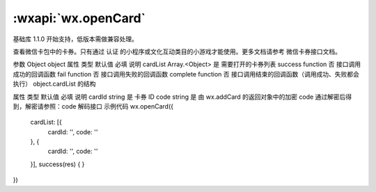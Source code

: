 :wxapi:`wx.openCard`
===========================


.. function:: wx.openCard(Object object)

基础库 1.1.0 开始支持，低版本需做兼容处理。

查看微信卡包中的卡券。只有通过 认证 的小程序或文化互动类目的小游戏才能使用。更多文档请参考 微信卡券接口文档。

参数
Object object
属性	类型	默认值	必填	说明
cardList	Array.<Object>		是	需要打开的卡券列表
success	function		否	接口调用成功的回调函数
fail	function		否	接口调用失败的回调函数
complete	function		否	接口调用结束的回调函数（调用成功、失败都会执行）
object.cardList 的结构

属性	类型	默认值	必填	说明
cardId	string		是	卡券 ID
code	string		是	由 wx.addCard 的返回对象中的加密 code 通过解密后得到，解密请参照：code 解码接口
示例代码
wx.openCard({
  cardList: [{
    cardId: '',
    code: ''
  }, {
    cardId: '',
    code: ''
  }],
  success(res) { }
})
